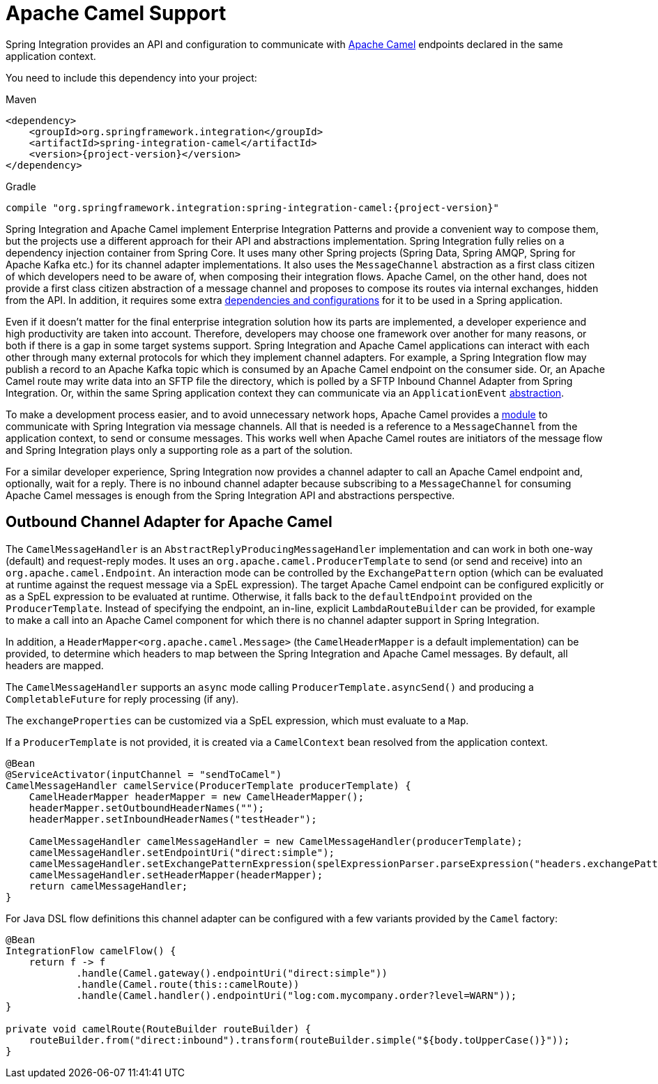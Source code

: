 [[camel]]
= Apache Camel Support

Spring Integration provides an API and configuration to communicate with https://camel.apache.org[Apache Camel] endpoints declared in the same application context.

You need to include this dependency into your project:

====
[source, xml, subs="normal", role="primary"]
.Maven
----
<dependency>
    <groupId>org.springframework.integration</groupId>
    <artifactId>spring-integration-camel</artifactId>
    <version>{project-version}</version>
</dependency>
----
[source, groovy, subs="normal", role="secondary"]
.Gradle
----
compile "org.springframework.integration:spring-integration-camel:{project-version}"
----
====

Spring Integration and Apache Camel implement Enterprise Integration Patterns and provide a convenient way to compose them, but the projects use a different approach for their API and abstractions implementation.
Spring Integration fully relies on a dependency injection container from Spring Core.
It uses many other Spring projects (Spring Data, Spring AMQP, Spring for Apache Kafka etc.) for its channel adapter implementations.
It also uses the `MessageChannel` abstraction as a first class citizen of which developers need to be aware of, when composing their integration flows.
Apache Camel, on the other hand, does not provide a first class citizen abstraction of a message channel and proposes to compose its routes via internal exchanges, hidden from the API.
In addition, it requires some extra https://camel.apache.org/components/3.18.x/spring-summary.html[dependencies and configurations] for it to be used in a Spring application.

Even if it doesn't matter for the final enterprise integration solution how its parts are implemented, a developer experience and high productivity are taken into account.
Therefore, developers may choose one framework over another for many reasons, or both if there is a gap in some target systems support.
Spring Integration and Apache Camel applications can interact with each other through many external protocols for which they implement channel adapters.
For example, a Spring Integration flow may publish a record to an Apache Kafka topic which is consumed by an Apache Camel endpoint on the consumer side.
Or, an Apache Camel route may write data into an SFTP file the directory, which is polled by a SFTP Inbound Channel Adapter from Spring Integration.
Or, within the same Spring application context they can communicate via an `ApplicationEvent` https://camel.apache.org/components/3.18.x/spring-event-component.html[abstraction].

To make a development process easier, and to avoid unnecessary network hops, Apache Camel provides a https://camel.apache.org/components/3.18.x/spring-integration-component.html[module] to communicate with Spring Integration via message channels.
All that is needed is a reference to a `MessageChannel` from the application context, to send or consume messages.
This works well when Apache Camel routes are initiators of the message flow and Spring Integration plays only a supporting role as a part of the solution.

For a similar developer experience, Spring Integration now provides a channel adapter to call an Apache Camel endpoint and, optionally, wait for a reply.
There is no inbound channel adapter because subscribing to a `MessageChannel` for consuming Apache Camel messages is enough from the Spring Integration API and abstractions perspective.

[[camel-channel-adapter]]
== Outbound Channel Adapter for Apache Camel

The `CamelMessageHandler` is an `AbstractReplyProducingMessageHandler` implementation and can work in both one-way (default) and request-reply modes.
It uses an `org.apache.camel.ProducerTemplate` to send (or send and receive) into an `org.apache.camel.Endpoint`.
An interaction mode can be controlled by the `ExchangePattern` option (which can be evaluated at runtime against the request message via a SpEL expression).
The target Apache Camel endpoint can be configured explicitly or as a SpEL expression to be evaluated at runtime.
Otherwise, it falls back to the `defaultEndpoint` provided on the `ProducerTemplate`.
Instead of specifying the endpoint, an in-line, explicit `LambdaRouteBuilder` can be provided, for example to make a call into an Apache Camel component for which there is no channel adapter support in Spring Integration.

In addition, a `HeaderMapper<org.apache.camel.Message>` (the `CamelHeaderMapper` is a default implementation) can be provided, to determine which headers to map between the Spring Integration and Apache Camel messages.
By default, all headers are mapped.

The `CamelMessageHandler` supports an `async` mode calling `ProducerTemplate.asyncSend()` and producing a `CompletableFuture` for reply processing (if any).

The `exchangeProperties` can be customized via a SpEL expression, which must evaluate to a `Map`.

If a `ProducerTemplate` is not provided, it is created via a `CamelContext` bean resolved from the application context.

====
[source, java]
----
@Bean
@ServiceActivator(inputChannel = "sendToCamel")
CamelMessageHandler camelService(ProducerTemplate producerTemplate) {
    CamelHeaderMapper headerMapper = new CamelHeaderMapper();
    headerMapper.setOutboundHeaderNames("");
    headerMapper.setInboundHeaderNames("testHeader");

    CamelMessageHandler camelMessageHandler = new CamelMessageHandler(producerTemplate);
    camelMessageHandler.setEndpointUri("direct:simple");
    camelMessageHandler.setExchangePatternExpression(spelExpressionParser.parseExpression("headers.exchangePattern"));
    camelMessageHandler.setHeaderMapper(headerMapper);
    return camelMessageHandler;
}
----
====

For Java DSL flow definitions this channel adapter can be configured with a few variants provided by the `Camel` factory:

====
[source, java]
----
@Bean
IntegrationFlow camelFlow() {
    return f -> f
            .handle(Camel.gateway().endpointUri("direct:simple"))
            .handle(Camel.route(this::camelRoute))
            .handle(Camel.handler().endpointUri("log:com.mycompany.order?level=WARN"));
}

private void camelRoute(RouteBuilder routeBuilder) {
    routeBuilder.from("direct:inbound").transform(routeBuilder.simple("${body.toUpperCase()}"));
}
----
====
